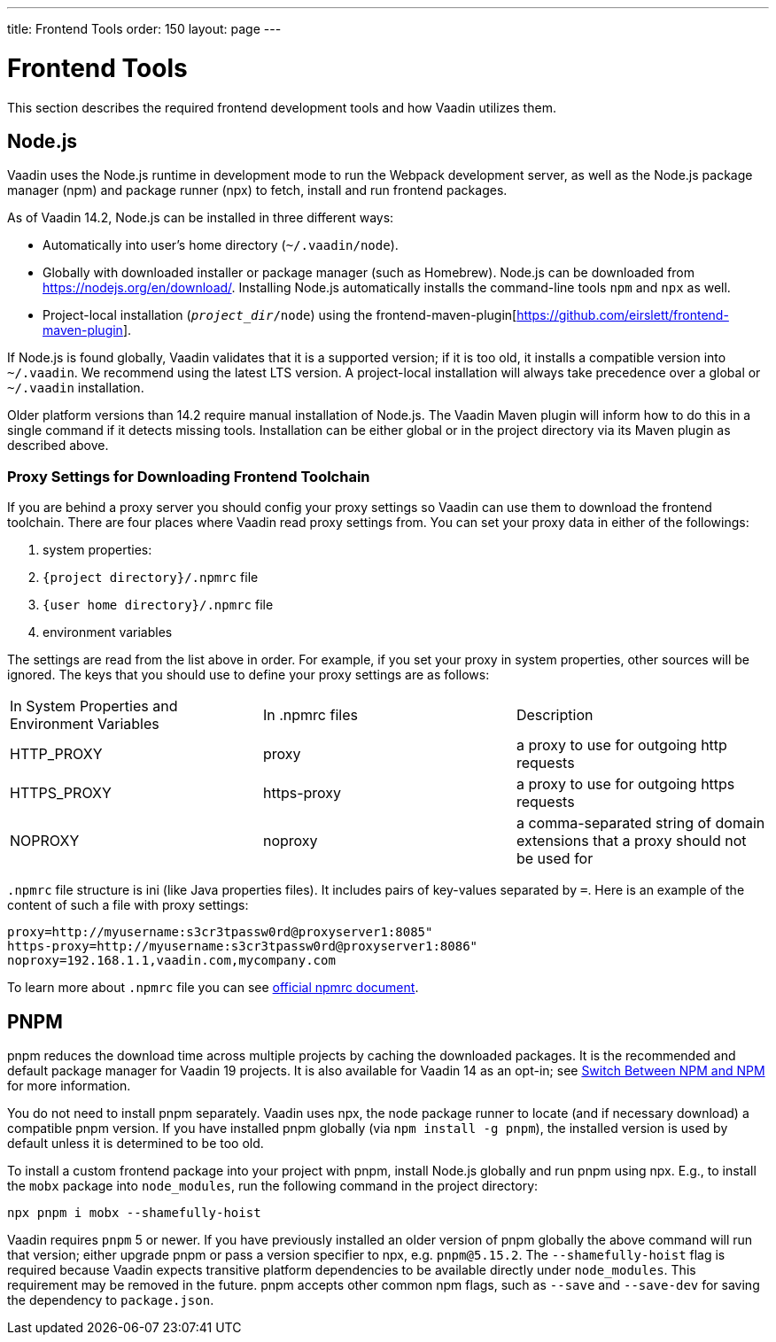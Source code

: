---
title: Frontend Tools
order: 150
layout: page
---

= Frontend Tools

This section describes the required frontend development tools and how Vaadin utilizes them.

== Node.js

Vaadin uses the Node.js runtime in development mode to run the Webpack development server, as well as the Node.js package manager (npm) and package runner (npx) to fetch, install and run frontend packages.

As of Vaadin 14.2, Node.js can be installed in three different ways:

- Automatically into user's home directory (`~/.vaadin/node`).
- Globally with downloaded installer or package manager (such as Homebrew).
  Node.js can be downloaded from https://nodejs.org/en/download/[https://nodejs.org/en/download/].
  Installing Node.js automatically installs the command-line tools `npm` and `npx` as well.
- Project-local installation (`_project_dir_/node`) using the frontend-maven-plugin[https://github.com/eirslett/frontend-maven-plugin].

If Node.js is found globally, Vaadin validates that it is a supported version; if it is too old, it installs a compatible version into `~/.vaadin`.
We recommend using the latest LTS version.
A project-local installation will always take precedence over a global or `~/.vaadin` installation.

Older platform versions than 14.2 require manual installation of Node.js.
The Vaadin Maven plugin will inform how to do this in a single command if it detects missing tools.
Installation can be either global or in the project directory via its Maven plugin as described above.

=== Proxy Settings for Downloading Frontend Toolchain

If you are behind a proxy server you should config your proxy settings so Vaadin can use them to download the frontend toolchain.
There are four places where Vaadin read proxy settings from.
You can set your proxy data in either of the followings:

. system properties:
. `{project directory}/.npmrc` file
. `{user home directory}/.npmrc` file
. environment variables

The settings are read from the list above in order.
For example, if you set your proxy in system properties, other sources will be ignored.
The keys that you should use to define your proxy settings are as follows:

[cols=3]
|===
|In System Properties and Environment Variables
|In .npmrc files
|Description

|HTTP_PROXY
|proxy
|a proxy to use for outgoing http requests

|HTTPS_PROXY
|https-proxy
|a proxy to use for outgoing https requests

|NOPROXY
|noproxy
|a comma-separated string of domain extensions that a proxy should not be used for
|===

`.npmrc` file structure is ini (like Java properties files).
It includes pairs of key-values separated by `=`.
Here is an example of the content of such a file with proxy settings:
```
proxy=http://myusername:s3cr3tpassw0rd@proxyserver1:8085"
https-proxy=http://myusername:s3cr3tpassw0rd@proxyserver1:8086"
noproxy=192.168.1.1,vaadin.com,mycompany.com
```

To learn more about `.npmrc` file you can see https://docs.npmjs.com/configuring-npm/npmrc[official npmrc document].

== PNPM

pnpm reduces the download time across multiple projects by caching the downloaded packages.
It is the recommended and default package manager for Vaadin 19 projects.
It is also available for Vaadin 14 as an opt-in; see <<{articles}/flow/advanced/switch-npm-pnpm,Switch Between NPM and NPM>> for more information.

You do not need to install pnpm separately.
Vaadin uses npx, the node package runner to locate (and if necessary download) a compatible pnpm version.
If you have installed pnpm globally (via `npm install -g pnpm`), the installed version is used by default unless it is determined to be too old.

To install a custom frontend package into your project with pnpm, install Node.js globally and run pnpm using npx.
E.g., to install the `mobx` package into `node_modules`, run the following command in the project directory:

```
npx pnpm i mobx --shamefully-hoist
```

Vaadin requires `pnpm` 5 or newer.
If you have previously installed an older version of pnpm globally the above command will run that version; either upgrade pnpm or pass a version specifier to npx, e.g. `pnpm@5.15.2`.
The `--shamefully-hoist` flag is required because Vaadin expects transitive platform dependencies to be available directly under `node_modules`.
This requirement may be removed in the future.
pnpm accepts other common npm flags, such as `--save` and `--save-dev` for saving the dependency to `package.json`.


